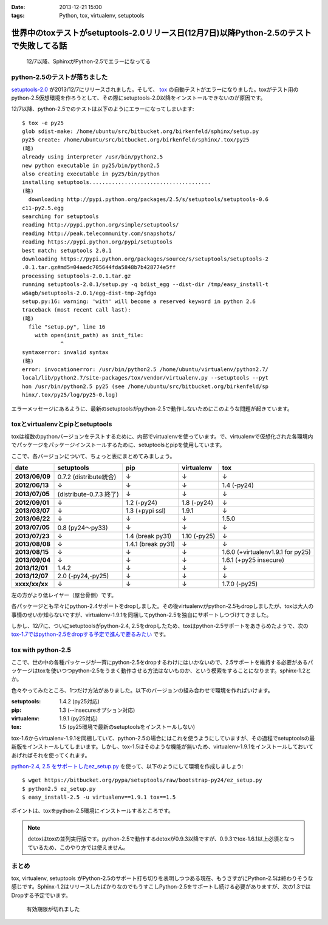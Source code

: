:date: 2013-12-21 15:00
:tags: Python, tox, virtualenv, setuptools

====================================================================================================
世界中のtoxテストがsetuptools-2.0リリース日(12月7日)以降Python-2.5のテストで失敗してる話
====================================================================================================

.. figure:: sphinx-error.png
   :target: https://drone.io/bitbucket.org/birkenfeld/sphinx

   12/7以降、SphinxがPython-2.5でエラーになってる



python-2.5のテストが落ちました
==============================

`setuptools-2.0`_ が2013/12/7にリリースされました。そして、 tox_ の自動テストがエラーになりました。toxがテスト用のpython-2.5仮想環境を作ろうとして、その際にsetuptools-2.0以降をインストールできないのが原因です。

.. _setuptools-2.0: https://pypi.python.org/pypi/setuptools/2.0
.. _tox: https://pypi.python.org/pypi/tox


12/7以降、python-2.5でのテストは以下のようにエラーになってしまいます::

   $ tox -e py25
   glob sdist-make: /home/ubuntu/src/bitbucket.org/birkenfeld/sphinx/setup.py
   py25 create: /home/ubuntu/src/bitbucket.org/birkenfeld/sphinx/.tox/py25
   (略)
   already using interpreter /usr/bin/python2.5
   new python executable in py25/bin/python2.5
   also creating executable in py25/bin/python
   installing setuptools......................................
   (略)
     downloading http://pypi.python.org/packages/2.5/s/setuptools/setuptools-0.6
   c11-py2.5.egg
   searching for setuptools
   reading http://pypi.python.org/simple/setuptools/
   reading http://peak.telecommunity.com/snapshots/
   reading https://pypi.python.org/pypi/setuptools
   best match: setuptools 2.0.1
   downloading https://pypi.python.org/packages/source/s/setuptools/setuptools-2
   .0.1.tar.gz#md5=04aedc705644fda5848b7b428774e5ff
   processing setuptools-2.0.1.tar.gz
   running setuptools-2.0.1/setup.py -q bdist_egg --dist-dir /tmp/easy_install-t
   w6agb/setuptools-2.0.1/egg-dist-tmp-2gfdgo
   setup.py:16: warning: 'with' will become a reserved keyword in python 2.6
   traceback (most recent call last):
   (略)
     file "setup.py", line 16
       with open(init_path) as init_file:
               ^
   syntaxerror: invalid syntax
   (略)
   error: invocationerror: /usr/bin/python2.5 /home/ubuntu/virtualenv/python2.7/
   local/lib/python2.7/site-packages/tox/vendor/virtualenv.py --setuptools --pyt
   hon /usr/bin/python2.5 py25 (see /home/ubuntu/src/bitbucket.org/birkenfeld/sp
   hinx/.tox/py25/log/py25-0.log)

エラーメッセージにあるように、最新のsetuptoolsがpython-2.5で動作しないためにこのような問題が起きています。

toxとvirtualenvとpipとsetuptools
================================

toxは複数のpythonバージョンをテストするために、内部でvirtualenvを使っています。で、virtualenvで仮想化された各環境内でパッケージをパッケージインストールするために、setuptoolsとpipを使用しています。

ここで、各バージョンについて、ちょっと表にまとめてみましょう。

.. csv-table::
   :stub-columns: 1
   :header-rows: 1

   date,setuptools,pip,virtualenv,tox
   2013/06/09,0.7.2 (distribute統合),↓,↓,↓
   2012/06/13,↓,↓,↓,1.4 (-py24)
   2013/07/05,(distribute-0.7.3 終了),↓,↓,↓
   2012/09/01,↓,1.2 (-py24),1.8 (-py24),↓
   2013/03/07,↓,1.3 (+pypi ssl),1.9.1,↓
   2013/06/22,↓,↓,↓,1.5.0
   2013/07/05,0.8 (py24～py33),↓,↓,↓
   2013/07/23,↓,1.4 (break py31),1.10 (-py25),↓
   2013/08/08,↓,1.4.1 (break py31),↓,↓
   2013/08/15,↓,↓,↓,1.6.0 (+virtualenv1.9.1 for py25)
   2013/09/04,↓,↓,↓,1.6.1 (+py25 insecure)
   2013/12/01,1.4.2,↓,↓,↓
   2013/12/07,"2.0 (-py24,-py25)",↓,↓,↓
   xxxx/xx/xx,↓,↓,↓,1.7.0 (-py25)

左の方がより低レイヤー（屋台骨側）です。

各パッケージとも早々にpython-2.4サポートをdropしました。その後virtualenvがpython-2.5もdropしましたが、toxは大人の事情のせいか知らないですが、virtualenv-1.9.1を同梱してpython-2.5を独自にサポートしつづけてきました。

しかし、12/7に、ついにsetuptoolsがpython-2.4, 2.5をdropしたため、toxはpython-2.5サポートをあきらめたようで、次の `tox-1.7ではpython-2.5をdropする予定で進んで要るみたい`__ です。

.. __: https://bitbucket.org/hpk42/tox/commits/df22328d


tox with python-2.5
===================

ここで、世の中の各種パッケージが一斉にpython-2.5をdropするわけにはいかないので、2.5サポートを維持する必要があるパッケージはtoxを使いつつpython-2.5をうまく動作させる方法はないものか、という模索をすることになります。sphinx-1.2とか。

色々やってみたところ、1つだけ方法がありました。以下のバージョンの組み合わせで環境を作ればいけます。

:setuptools: 1.4.2 (py25対応)
:pip: 1.3 (--insecureオプション対応)
:virtualenv: 1.9.1 (py25対応)
:tox: 1.5 (py25環境で最新のsetuptoolsをインストールしない)

tox-1.6からvirtualenv-1.9.1を同梱していて、python-2.5の場合にはこれを使うようにしていますが、その過程でsetuptoolsの最新版をインストールしてしまいます。しかし、tox-1.5はそのような機能が無いため、virtualenv-1.9.1をインストールしておいてあげればそれを使ってくれます。

`python-2.4, 2.5 をサポートしたez_setup.py`__ を使って、以下のようにして環境を作成しましょう::

   $ wget https://bitbucket.org/pypa/setuptools/raw/bootstrap-py24/ez_setup.py
   $ python2.5 ez_setup.py
   $ easy_install-2.5 -u virtualenv==1.9.1 tox==1.5

.. __: https://pypi.python.org/pypi/setuptools/2.0.1#python-2-4-and-python-2-5-support

ポイントは、toxをpython-2.5環境にインストールするところです。

.. note::

   detoxはtoxの並列実行版です。python-2.5で動作するdetoxが0.9.3以降ですが、0.9.3でtox-1.6.1以上必須となっているため、このやり方では使えません。


まとめ
======

tox, virtualenv, setuptools がPython-2.5のサポート打ち切りを表明しつつある現在、もうさすがにPython-2.5は終わりそうな感じです。Sphinx-1.2はリリースしたばかりなのでもうすこしPython-2.5をサポートし続ける必要がありますが、次の1.3ではDropする予定でいます。


.. figure:: expirerd.jpg

   有効期限が切れました



